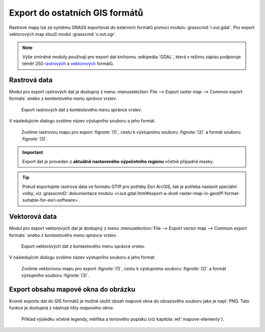.. index::
   pair: geodata; export

Export do ostatních GIS formátů
-------------------------------

Rastrové mapy lze ze systému GRASS exportovat do externích formátů
pomocí modulu :grasscmd:`r.out.gdal`. Pro export vektorových map
slouží modul :grasscmd:`v.out.ogr`.

.. note::
   
   Výše zmíněné moduly používají pro export dat knihovnu
   :wikipedia:`GDAL`, která v režimu zápisu podporuje téměř 250
   `rastrových <https://gdal.org/formats_list.html>`__ a `vektorových
   <https://gdal.org/ogr_formats.html>`__ formátů.

.. index::
   pair: rastrová data; export
   single: r.out.gdal
   see: export; r.out.gdal

Rastrová data
=============

Modul pro export rastrových dat je dostupný z menu
:menuselection:`File --> Export raster map --> Common export formats`
anebo z kontextového menu *správce vrstev*.

.. raw:: latex

   \newpage
         
.. figure:: images/export-raster-menu.png
	    
   Export rastrových dat z kontextového menu správce vrstev.

V následujícím dialogu zvolíme název výstupního souboru a jeho formát.

.. figure:: images/export-raster.svg

   Zvolíme rastrovou mapu pro export :fignote:`(1)`, cestu k
   výstupnímu souboru :fignote:`(2)` a formát souboru :fignote:`(3)`.

.. notecmd:: Export rastrové mapy do formátu GeoTIFF

   .. code-block:: bash

      r.out.gdal input=dmt output=/tmp/dmt.tif format=GTiff

.. important:: Export dat je proveden z **aktuálně nastaveného
   výpočetního regionu** včetně případné masky.
   
.. tip:: Pokud exportujete rastrová data ve formátu GTiff pro potřeby
         Esri ArcGIS, tak je potřeba nastavit speciální volby, viz
         :grasscmd2:`dokumentace modulu
         <r.out.gdal.html#export-a-dcell-raster-map-in-geotiff-format-suitable-for-esri-software>`.
   
.. index::
   pair: vektorová data; export
   single: v.out.ogr
   see: export; v.out.ogr

Vektorová data
==============

Modul pro export vektorových dat je dostupný z menu
:menuselection:`File --> Export vector map --> Common export formats`
anebo z kontextového menu *správce vrstev*.

.. figure:: images/export-vector-menu.png

   Export vektorových dat z kontextového menu správce vrstev.

V následujícím dialogu zvolíme název výstupního souboru a jeho formát.

.. figure:: images/export-vector.svg

   Zvolíme vektorovou mapu pro export :fignote:`(1)`, cestu k
   výstupnímu souboru :fignote:`(2)` a formát výstupního souboru
   :fignote:`(3)`.

.. notecmd:: Export vektorové mapy do formátu OGC GeoPackage a Esri Shapefile

   .. code-block:: bash

      v.out.ogr input=obce@ruian dsn=/tmp/obce.gpkg format=GPKG                   
      v.out.ogr input=obce@ruian dsn=/tmp/obce.shp format=ESRI_Shapefile

.. index::
   pair: export; obrázek
   single: PNG

Export obsahu mapové okna do obrázku
====================================

Kromě exportu dat do GIS formátů je možné uložit obsah mapové okna do
obrazového souboru jako je např. PNG. Tato funkce je dostupná z
nástrojé lišty *mapového okna*.

.. figure:: images/map-display-image-0.png
   :class: large
   :scale-latex: 70
                         
   Export obsahu mapového okna do obrázku.
	    
.. figure:: images/map-display-image-1.png
   :width: 200px
   :scale-latex: 55

   V následující dialogu zvolíme dimenzi výstupního obrázku.

.. raw:: latex

   \newpage

.. figure:: images/map-display-image-2.png
   :class: middle

   Příklad výsledku včetně legendy, měřítka a textového popisku (viz
   kapitola :ref:`mapove-elementy`).
